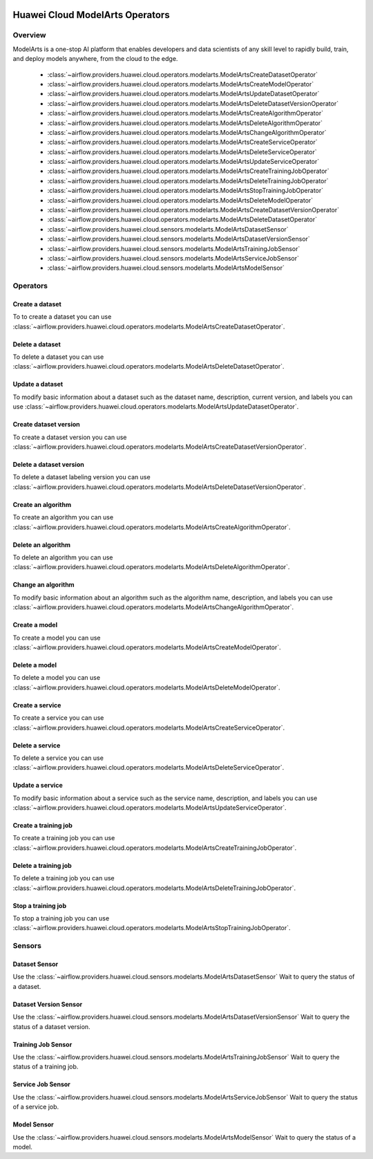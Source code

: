  .. Licensed to the Apache Software Foundation (ASF) under one
    or more contributor license agreements.  See the NOTICE file
    distributed with this work for additional information
    regarding copyright ownership.  The ASF licenses this file
    to you under the Apache License, Version 2.0 (the
    "License"); you may not use this file except in compliance
    with the License.  You may obtain a copy of the License at

 ..   http://www.apache.org/licenses/LICENSE-2.0

 .. Unless required by applicable law or agreed to in writing,
    software distributed under the License is distributed on an
    "AS IS" BASIS, WITHOUT WARRANTIES OR CONDITIONS OF ANY
    KIND, either express or implied.  See the License for the
    specific language governing permissions and limitations
    under the License.

================================
Huawei Cloud ModelArts Operators
================================

Overview
--------

ModelArts is a one-stop AI platform that enables developers and data scientists of any skill level to rapidly build, train, and deploy models anywhere, from the cloud to the edge.

 - :class:`~airflow.providers.huawei.cloud.operators.modelarts.ModelArtsCreateDatasetOperator`
 - :class:`~airflow.providers.huawei.cloud.operators.modelarts.ModelArtsCreateModelOperator`
 - :class:`~airflow.providers.huawei.cloud.operators.modelarts.ModelArtsUpdateDatasetOperator`
 - :class:`~airflow.providers.huawei.cloud.operators.modelarts.ModelArtsDeleteDatasetVersionOperator`
 - :class:`~airflow.providers.huawei.cloud.operators.modelarts.ModelArtsCreateAlgorithmOperator`
 - :class:`~airflow.providers.huawei.cloud.operators.modelarts.ModelArtsDeleteAlgorithmOperator`
 - :class:`~airflow.providers.huawei.cloud.operators.modelarts.ModelArtsChangeAlgorithmOperator`
 - :class:`~airflow.providers.huawei.cloud.operators.modelarts.ModelArtsCreateServiceOperator`
 - :class:`~airflow.providers.huawei.cloud.operators.modelarts.ModelArtsDeleteServiceOperator`
 - :class:`~airflow.providers.huawei.cloud.operators.modelarts.ModelArtsUpdateServiceOperator`
 - :class:`~airflow.providers.huawei.cloud.operators.modelarts.ModelArtsCreateTrainingJobOperator`
 - :class:`~airflow.providers.huawei.cloud.operators.modelarts.ModelArtsDeleteTrainingJobOperator`
 - :class:`~airflow.providers.huawei.cloud.operators.modelarts.ModelArtsStopTrainingJobOperator`
 - :class:`~airflow.providers.huawei.cloud.operators.modelarts.ModelArtsDeleteModelOperator`
 - :class:`~airflow.providers.huawei.cloud.operators.modelarts.ModelArtsCreateDatasetVersionOperator`
 - :class:`~airflow.providers.huawei.cloud.operators.modelarts.ModelArtsDeleteDatasetOperator`
 - :class:`~airflow.providers.huawei.cloud.sensors.modelarts.ModelArtsDatasetSensor`
 - :class:`~airflow.providers.huawei.cloud.sensors.modelarts.ModelArtsDatasetVersionSensor`
 - :class:`~airflow.providers.huawei.cloud.sensors.modelarts.ModelArtsTrainingJobSensor`
 - :class:`~airflow.providers.huawei.cloud.sensors.modelarts.ModelArtsServiceJobSensor`
 - :class:`~airflow.providers.huawei.cloud.sensors.modelarts.ModelArtsModelSensor`

Operators
---------

Create a dataset
================

To to create a dataset you can use
:class:`~airflow.providers.huawei.cloud.operators.modelarts.ModelArtsCreateDatasetOperator`.

.. exampleinclude:: /../../tests/system/providers/huawei/example_modelarts.py
   :dedent: 4
   :language: python
   :start-after: [START howto_operator_modelarts_create_dataset]
   :end-before: [END howto_operator_modelarts_create_dataset]

Delete a dataset
================

To delete a dataset you can use
:class:`~airflow.providers.huawei.cloud.operators.modelarts.ModelArtsDeleteDatasetOperator`.

.. exampleinclude:: /../../tests/system/providers/huawei/example_modelarts.py
   :dedent: 4
   :language: python
   :start-after: [START howto_operator_modelarts_delete_dataset]
   :end-before: [END howto_operator_modelarts_delete_dataset]

Update a dataset
================

To modify basic information about a dataset such as the dataset name, description, current version, and labels you can use
:class:`~airflow.providers.huawei.cloud.operators.modelarts.ModelArtsUpdateDatasetOperator`.

.. exampleinclude:: /../../tests/system/providers/huawei/example_modelarts.py
   :dedent: 4
   :language: python
   :start-after: [START howto_operator_modelarts_update_dataset]
   :end-before: [END howto_operator_modelarts_update_dataset]

Create dataset version
======================

To create a dataset version you can use
:class:`~airflow.providers.huawei.cloud.operators.modelarts.ModelArtsCreateDatasetVersionOperator`.

.. exampleinclude:: /../../tests/system/providers/huawei/example_modelarts.py
   :dedent: 4
   :language: python
   :start-after: [START howto_operator_modelarts_create_dataset_version]
   :end-before: [END howto_operator_modelarts_create_dataset_version]

Delete a dataset version
========================

To delete a dataset labeling version you can use
:class:`~airflow.providers.huawei.cloud.operators.modelarts.ModelArtsDeleteDatasetVersionOperator`.

.. exampleinclude:: /../../tests/system/providers/huawei/example_modelarts.py
   :dedent: 4
   :language: python
   :start-after: [START howto_operator_modelarts_delete_dataset_version]
   :end-before: [END howto_operator_modelarts_delete_dataset_version]

Create an algorithm
===================

To create an algorithm you can use
:class:`~airflow.providers.huawei.cloud.operators.modelarts.ModelArtsCreateAlgorithmOperator`.

.. exampleinclude:: /../../tests/system/providers/huawei/example_modelarts.py
   :dedent: 4
   :language: python
   :start-after: [START howto_operator_modelarts_create_algorithm]
   :end-before: [END howto_operator_modelarts_create_algorithm]

Delete an algorithm
===================

To delete an algorithm you can use
:class:`~airflow.providers.huawei.cloud.operators.modelarts.ModelArtsDeleteAlgorithmOperator`.

.. exampleinclude:: /../../tests/system/providers/huawei/example_modelarts.py
   :dedent: 4
   :language: python
   :start-after: [START howto_operator_modelarts_delete_algorithm]
   :end-before: [END howto_operator_modelarts_delete_algorithm]

Change an algorithm
===================

To modify basic information about an algorithm such as the algorithm name, description, and labels you can use
:class:`~airflow.providers.huawei.cloud.operators.modelarts.ModelArtsChangeAlgorithmOperator`.

.. exampleinclude:: /../../tests/system/providers/huawei/example_modelarts.py
   :dedent: 4
   :language: python
   :start-after: [START howto_operator_modelarts_change_algorithm]
   :end-before: [END howto_operator_modelarts_change_algorithm]

Create a model
==============

To create a model you can use
:class:`~airflow.providers.huawei.cloud.operators.modelarts.ModelArtsCreateModelOperator`.

.. exampleinclude:: /../../tests/system/providers/huawei/example_modelarts.py
   :dedent: 4
   :language: python
   :start-after: [START howto_operator_modelarts_create_model]
   :end-before: [END howto_operator_modelarts_create_model]

Delete a model
==============

To delete a model you can use
:class:`~airflow.providers.huawei.cloud.operators.modelarts.ModelArtsDeleteModelOperator`.

.. exampleinclude:: /../../tests/system/providers/huawei/example_modelarts.py
   :dedent: 4
   :language: python
   :start-after: [START howto_operator_modelarts_delete_model]
   :end-before: [END howto_operator_modelarts_delete_model]

Create a service
================

To create a service you can use
:class:`~airflow.providers.huawei.cloud.operators.modelarts.ModelArtsCreateServiceOperator`.

.. exampleinclude:: /../../tests/system/providers/huawei/example_modelarts.py
   :dedent: 4
   :language: python
   :start-after: [START howto_operator_modelarts_create_service]
   :end-before: [END howto_operator_modelarts_create_service]

Delete a service
================

To delete a service you can use
:class:`~airflow.providers.huawei.cloud.operators.modelarts.ModelArtsDeleteServiceOperator`.

.. exampleinclude:: /../../tests/system/providers/huawei/example_modelarts.py
   :dedent: 4
   :language: python
   :start-after: [START howto_operator_modelarts_delete_service]
   :end-before: [END howto_operator_modelarts_delete_service]

Update a service
================

To modify basic information about a service such as the service name, description, and labels you can use
:class:`~airflow.providers.huawei.cloud.operators.modelarts.ModelArtsUpdateServiceOperator`.

.. exampleinclude:: /../../tests/system/providers/huawei/example_modelarts.py
   :dedent: 4
   :language: python
   :start-after: [START howto_operator_modelarts_update_service]
   :end-before: [END howto_operator_modelarts_update_service]

Create a training job
=====================

To create a training job you can use
:class:`~airflow.providers.huawei.cloud.operators.modelarts.ModelArtsCreateTrainingJobOperator`.

.. exampleinclude:: /../../tests/system/providers/huawei/example_modelarts.py
   :dedent: 4
   :language: python
   :start-after: [START howto_operator_modelarts_create_training_job]
   :end-before: [END howto_operator_modelarts_create_training_job]

Delete a training job
=====================

To delete a training job you can use
:class:`~airflow.providers.huawei.cloud.operators.modelarts.ModelArtsDeleteTrainingJobOperator`.

.. exampleinclude:: /../../tests/system/providers/huawei/example_modelarts.py
   :dedent: 4
   :language: python
   :start-after: [START howto_operator_modelarts_delete_training_job]
   :end-before: [END howto_operator_modelarts_delete_training_job]


Stop a training job
===================

To stop a training job you can use
:class:`~airflow.providers.huawei.cloud.operators.modelarts.ModelArtsStopTrainingJobOperator`.

.. exampleinclude:: /../../tests/system/providers/huawei/example_modelarts.py
   :dedent: 4
   :language: python
   :start-after: [START howto_operator_modelarts_stop_training_job]
   :end-before: [END howto_operator_modelarts_stop_training_job]

Sensors
-------

Dataset Sensor
==============

Use the :class:`~airflow.providers.huawei.cloud.sensors.modelarts.ModelArtsDatasetSensor`
Wait to query the status of a dataset.

.. exampleinclude:: /../../tests/system/providers/huawei/example_modelarts.py
    :language: python
    :start-after: [START howto_sensor_modelarts_dataset_status]
    :dedent: 4
    :end-before: [END howto_sensor_modelarts_dataset_status]

Dataset Version Sensor
======================

Use the :class:`~airflow.providers.huawei.cloud.sensors.modelarts.ModelArtsDatasetVersionSensor`
Wait to query the status of a dataset version.

.. exampleinclude:: /../../tests/system/providers/huawei/example_modelarts.py
    :language: python
    :start-after: [START howto_sensor_modelarts_dataset_version_status]
    :dedent: 4
    :end-before: [END howto_sensor_modelarts_dataset_version_status]

Training Job Sensor
===================

Use the :class:`~airflow.providers.huawei.cloud.sensors.modelarts.ModelArtsTrainingJobSensor`
Wait to query the status of a training job.

.. exampleinclude:: /../../tests/system/providers/huawei/example_modelarts.py
    :language: python
    :start-after: [START howto_sensor_modelarts_training_job_status]
    :dedent: 4
    :end-before: [END howto_sensor_modelarts_training_job_status]

Service Job Sensor
==================

Use the :class:`~airflow.providers.huawei.cloud.sensors.modelarts.ModelArtsServiceJobSensor`
Wait to query the status of a service job.

.. exampleinclude:: /../../tests/system/providers/huawei/example_modelarts.py
    :language: python
    :start-after: [START howto_sensor_modelarts_service_job_status]
    :dedent: 4
    :end-before: [END howto_sensor_modelarts_service_job_status]

Model Sensor
============

Use the :class:`~airflow.providers.huawei.cloud.sensors.modelarts.ModelArtsModelSensor`
Wait to query the status of a model.

.. exampleinclude:: /../../tests/system/providers/huawei/example_modelarts.py
    :language: python
    :start-after: [START howto_sensor_modelarts_model_status]
    :dedent: 4
    :end-before: [END howto_sensor_modelarts_model_status]
